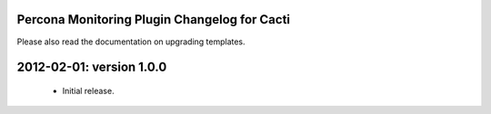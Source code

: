 .. _cacti_changelog::

Percona Monitoring Plugin Changelog for Cacti
=============================================

Please also read the documentation on upgrading templates.

2012-02-01: version 1.0.0
=========================

  * Initial release.

